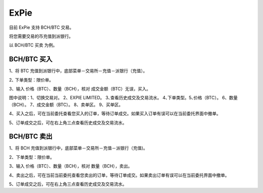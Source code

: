 ExPie
========================

目前 ExPie 支持 BCH/BTC 交易。

将您需要交易的币充值到派银行。


以 BCH/BTC 买卖 为例。



BCH/BTC 买入
----------------------------

1、将 BTC 充值到派银行中，底部菜单－交易所－充值－派银行（充值）。

.. image:: ../img/bchbtcdeposit.jpg
    :width: 320px
    :height: 520px
    :scale: 100%
    :align: center


.. image:: ../img/expiebtcdeps.jpg
    :width: 320px
    :height: 520px
    :scale: 100%
    :align: center



2､ 下单类型：限价单。

3、输入 价格（BTC）、数量（BCH），核对 成交金额（BTC）无误，买入。

.. image:: ../img/exchangebchbtc.jpg
    :width: 320px
    :height: 520px
    :scale: 100%
    :align: center

图中说明：1、切换交易对。 2、EXPIE LIMITED。 3､查看历史成交及交易流水。 4､下单类型。5､价格（BTC）。 6、数量（BCH）。 7、成交金额（BTC）。 8、卖单区。 9、买单区。



4、买入之后，可在当前委托查看您买入的订单，等待订单成交。如果买入订单有误可以在当前委托界面中撤单。

.. image:: ../img/btchistory.jpg
    :width: 320px
    :height: 520px
    :scale: 100%
    :align: center



5、订单成交之后，可在右上角三点查看历史成交及交易流水。

.. image:: ../img/btcdetail.jpg
    :width: 320px
    :height: 520px
    :scale: 100%
    :align: center





BCH/BTC 卖出
---------------------------

1、将 BCH 充值到派银行中，底部菜单－交易所－充值－派银行（充值)。

2、下单类型：限价单。

3、输入 价格（BTC）、数量（BCH），核对 数量（BCH），卖出。

.. image:: ../img/sellexchangebtc.jpg
    :width: 320px
    :height: 520px
    :scale: 100%
    :align: center


4、卖出之后，可在当前当前委托查看您卖出的订单，等待订单成交。如果卖出订单有误可以在当前委托界面中撤单。

5、订单成交之后，可在右上角三点查看历史成交及交易流水。
















